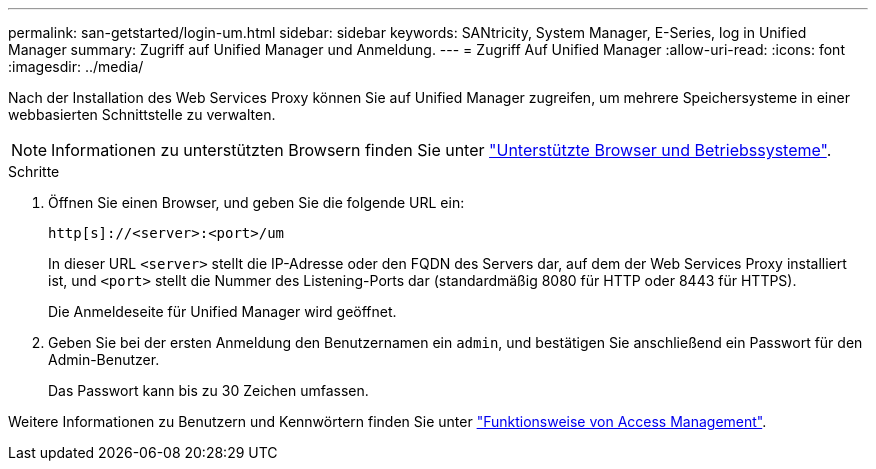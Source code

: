 ---
permalink: san-getstarted/login-um.html 
sidebar: sidebar 
keywords: SANtricity, System Manager, E-Series, log in Unified Manager 
summary: Zugriff auf Unified Manager und Anmeldung. 
---
= Zugriff Auf Unified Manager
:allow-uri-read: 
:icons: font
:imagesdir: ../media/


[role="lead"]
Nach der Installation des Web Services Proxy können Sie auf Unified Manager zugreifen, um mehrere Speichersysteme in einer webbasierten Schnittstelle zu verwalten.


NOTE: Informationen zu unterstützten Browsern finden Sie unter link:supported-browsers-os.html["Unterstützte Browser und Betriebssysteme"].

.Schritte
. Öffnen Sie einen Browser, und geben Sie die folgende URL ein:
+
`+http[s]://<server>:<port>/um+`

+
In dieser URL `<server>` stellt die IP-Adresse oder den FQDN des Servers dar, auf dem der Web Services Proxy installiert ist, und `<port>` stellt die Nummer des Listening-Ports dar (standardmäßig 8080 für HTTP oder 8443 für HTTPS).

+
Die Anmeldeseite für Unified Manager wird geöffnet.

. Geben Sie bei der ersten Anmeldung den Benutzernamen ein `admin`, und bestätigen Sie anschließend ein Passwort für den Admin-Benutzer.
+
Das Passwort kann bis zu 30 Zeichen umfassen.



Weitere Informationen zu Benutzern und Kennwörtern finden Sie unter link:../um-certificates/how-access-management-works-unified.html["Funktionsweise von Access Management"].
